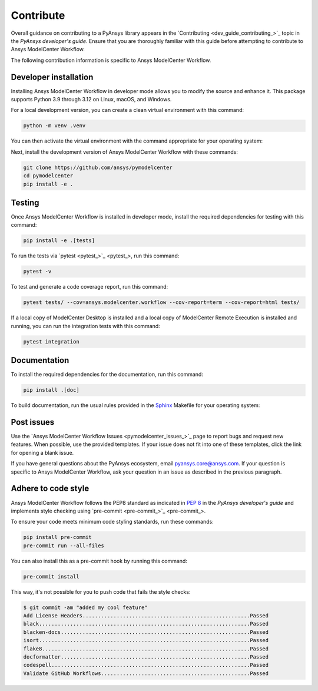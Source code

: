 .. _ref_contribute:

Contribute
==========

Overall guidance on contributing to a PyAnsys library appears in the
`Contributing <dev_guide_contributing_>`_ topic
in the *PyAnsys developer's guide*. Ensure that you are thoroughly familiar
with this guide before attempting to contribute to Ansys ModelCenter Workflow.

The following contribution information is specific to Ansys ModelCenter Workflow.

Developer installation
-----------------------
Installing Ansys ModelCenter Workflow in developer mode allows you to modify the
source and enhance it. This package supports Python 3.9 through 3.12 on
Linux, macOS, and Windows.

For a local development version, you can create a clean virtual environment with
this command:

.. code:: bash

    python -m venv .venv

You can then activate the virtual environment with the command appropriate for
your operating system:

.. tab-set::

      .. tab-item:: Linux
        :sync: linux

        ::

          source .venv/bin/activate

      .. tab-item:: macOS
        :sync: macos

        ::

          source .venv/bin/activate

      .. tab-item:: Windows
        :sync: windows

        ::

          .\.venv\Scripts\activate

Next, install the development version of Ansys ModelCenter Workflow with
these commands:

.. code::

   git clone https://github.com/ansys/pymodelcenter
   cd pymodelcenter
   pip install -e .

Testing
-------
Once Ansys ModelCenter Workflow is installed in developer mode, install
the required dependencies for testing with this command:

.. code:: bash

    pip install -e .[tests]

To run the tests via `pytest <pytest_>`_, run
this command:

.. code:: bash

    pytest -v

To test and generate a code coverage report, run this command:

.. code::

    pytest tests/ --cov=ansys.modelcenter.workflow --cov-report=term --cov-report=html tests/

If a local copy of ModelCenter Desktop is installed and a local copy of
ModelCenter Remote Execution is installed and running, you can run the integration
tests with this command:

.. code::

    pytest integration

Documentation
-------------

To install the required dependencies for the documentation, run this command:

.. code::

    pip install .[doc]

To build documentation, run the usual rules provided in the
`Sphinx <https://www.sphinx-doc.org/en/master/>`_ Makefile
for your operating system:

.. tab-set::

    .. tab-item:: Linux
      :sync: linux

      ::

        make -C doc/ html && your_browser_name doc/build/html/index.html

    .. tab-item:: macOS
      :sync: macos

      ::

        make -C doc/ html && your_browser_name doc/build/html/index.html

    .. tab-item:: Windows
      :sync: windows

      ::

        .\doc\make.bat html
        .\doc\build\html\index.html

Post issues
-----------

Use the `Ansys ModelCenter Workflow Issues <pymodelcenter_issues_>`_ page to
report bugs and request new features. When possible, use the provided
templates. If your issue does not fit into one of these templates, click
the link for opening a blank issue.

If you have general questions about the PyAnsys ecosystem, email
`pyansys.core@ansys.com <pyansys.core@ansys.com>`_. If your
question is specific to Ansys ModelCenter Workflow, ask your
question in an issue as described in the previous paragraph.


Adhere to code style
--------------------

Ansys ModelCenter Workflow follows the PEP8 standard as indicated in
`PEP 8 <https://dev.docs.pyansys.com/coding-style/pep8.html>`_ in the 
*PyAnsys developer's guide* and implements style checking using
`pre-commit <pre-commit_>`_.

To ensure your code meets minimum code styling standards, run these commands:

.. code:: console

  pip install pre-commit
  pre-commit run --all-files

You can also install this as a pre-commit hook by running this command:

.. code:: console

  pre-commit install

This way, it's not possible for you to push code that fails the style checks:

.. code:: text

  $ git commit -am "added my cool feature"
  Add License Headers......................................................Passed
  black....................................................................Passed
  blacken-docs.............................................................Passed
  isort....................................................................Passed
  flake8...................................................................Passed
  docformatter.............................................................Passed
  codespell................................................................Passed
  Validate GitHub Workflows................................................Passed
